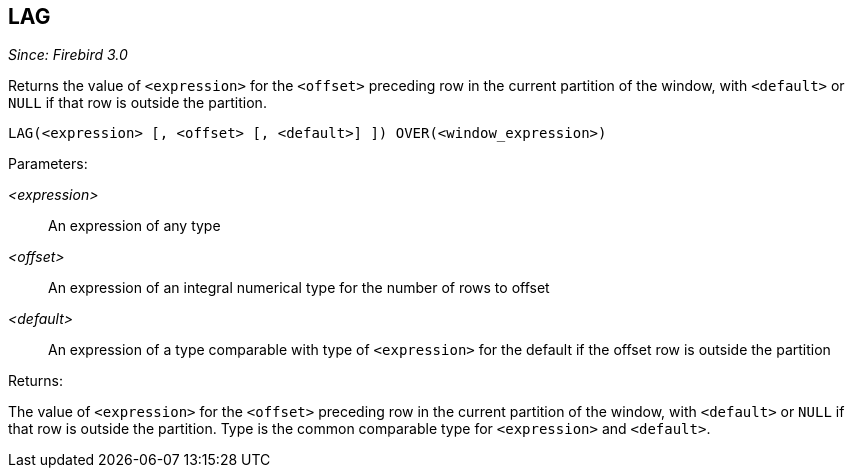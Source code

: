 == LAG

_Since: Firebird 3.0_

Returns the value of `<expression>` for the `<offset>` preceding row in the current partition of the window, with `<default>` or `NULL` if that row is outside the partition.

    LAG(<expression> [, <offset> [, <default>] ]) OVER(<window_expression>)

Parameters:

_<expression>_:: An expression of any type
_<offset>_:: An expression of an integral numerical type for the number of rows to offset
_<default>_:: An expression of a type comparable with type of `<expression>` for the default if the offset row is outside the partition

Returns:

The value of `<expression>` for the `<offset>` preceding row in the current partition of the window, with `<default>` or `NULL` if that row is outside the partition.
Type is the common comparable type for `<expression>` and `<default>`.
